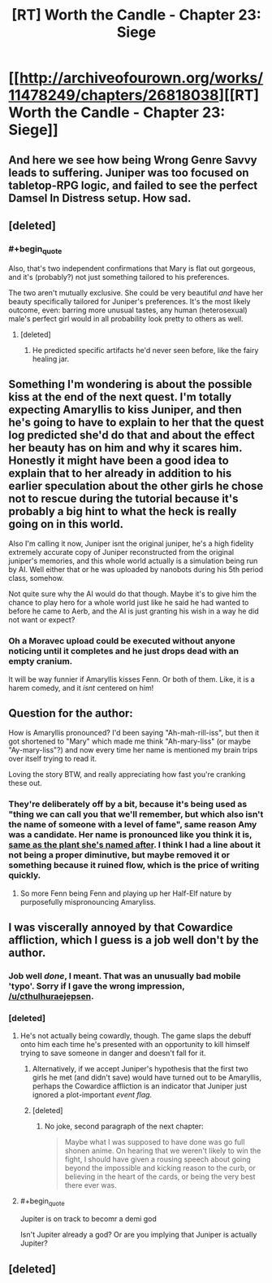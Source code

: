 #+TITLE: [RT] Worth the Candle - Chapter 23: Siege

* [[http://archiveofourown.org/works/11478249/chapters/26818038][[RT] Worth the Candle - Chapter 23: Siege]]
:PROPERTIES:
:Author: PositivePeter
:Score: 50
:DateUnix: 1503424632.0
:END:

** And here we see how being Wrong Genre Savvy leads to suffering. Juniper was too focused on tabletop-RPG logic, and failed to see the perfect Damsel In Distress setup. How sad.
:PROPERTIES:
:Author: Noumero
:Score: 17
:DateUnix: 1503425622.0
:END:


** [deleted]
:PROPERTIES:
:Score: 13
:DateUnix: 1503446110.0
:END:

*** #+begin_quote
  Also, that's two independent confirmations that Mary is flat out gorgeous, and it's (probably?) not just something tailored to his preferences.
#+end_quote

The two aren't mutually exclusive. She could be very beautiful /and/ have her beauty specifically tailored for Juniper's preferences. It's the most likely outcome, even: barring more unusual tastes, any human (heterosexual) male's perfect girl would in all probability look pretty to others as well.
:PROPERTIES:
:Author: Noumero
:Score: 14
:DateUnix: 1503454917.0
:END:

**** [deleted]
:PROPERTIES:
:Score: 9
:DateUnix: 1503456275.0
:END:

***** He predicted specific artifacts he'd never seen before, like the fairy healing jar.
:PROPERTIES:
:Author: PM_ME_OS_DESIGN
:Score: 2
:DateUnix: 1503533265.0
:END:


** Something I'm wondering is about the possible kiss at the end of the next quest. I'm totally expecting Amaryllis to kiss Juniper, and then he's going to have to explain to her that the quest log predicted she'd do that and about the effect her beauty has on him and why it scares him. Honestly it might have been a good idea to explain that to her already in addition to his earlier speculation about the other girls he chose not to rescue during the tutorial because it's probably a big hint to what the heck is really going on in this world.

Also I'm calling it now, Juniper isnt the original juniper, he's a high fidelity extremely accurate copy of Juniper reconstructed from the original juniper's memories, and this whole world actually is a simulation being run by AI. Well either that or he was uploaded by nanobots during his 5th period class, somehow.

Not quite sure why the AI would do that though. Maybe it's to give him the chance to play hero for a whole world just like he said he had wanted to before he came to Aerb, and the AI is just granting his wish in a way he did not want or expect?
:PROPERTIES:
:Author: Sailor_Vulcan
:Score: 9
:DateUnix: 1503442534.0
:END:

*** Oh a Moravec upload could be executed without anyone noticing until it completes and he just drops dead with an empty cranium.

It will be way funnier if Amaryllis kisses Fenn. Or both of them. Like, it is a harem comedy, and it /isnt/ centered on him!
:PROPERTIES:
:Author: Izeinwinter
:Score: 5
:DateUnix: 1503485361.0
:END:


** Question for the author:

How is Amaryllis pronounced? I'd been saying "Ah-mah-rill-iss", but then it got shortened to "Mary" which made me think "Ah-mary-liss" (or maybe "Ay-mary-liss"?) and now every time her name is mentioned my brain trips over itself trying to read it.

Loving the story BTW, and really appreciating how fast you're cranking these out.
:PROPERTIES:
:Author: TempAccountIgnorePls
:Score: 7
:DateUnix: 1503448481.0
:END:

*** They're deliberately off by a bit, because it's being used as "thing we can call you that we'll remember, but which also isn't the name of someone with a level of fame", same reason Amy was a candidate. Her name is pronounced like you think it is, [[https://en.wikipedia.org/wiki/Amaryllis][same as the plant she's named after]]. I think I had a line about it not being a proper diminutive, but maybe removed it or something because it ruined flow, which is the price of writing quickly.
:PROPERTIES:
:Author: cthulhuraejepsen
:Score: 9
:DateUnix: 1503448978.0
:END:

**** So more Fenn being Fenn and playing up her Half-Elf nature by purposefully mispronouncing Amaryliss.
:PROPERTIES:
:Author: Traiden04
:Score: 1
:DateUnix: 1503483684.0
:END:


** I was viscerally annoyed by that Cowardice affliction, which I guess is a job well don't by the author.
:PROPERTIES:
:Author: EliezerYudkowsky
:Score: 13
:DateUnix: 1503483182.0
:END:

*** Job well /done/, I meant. That was an unusually bad mobile 'typo'. Sorry if I gave the wrong impression, [[/u/cthulhuraejepsen]].
:PROPERTIES:
:Author: EliezerYudkowsky
:Score: 11
:DateUnix: 1503507023.0
:END:


*** [deleted]
:PROPERTIES:
:Score: 4
:DateUnix: 1503495551.0
:END:

**** He's not actually being cowardly, though. The game slaps the debuff onto him each time he's presented with an opportunity to kill himself trying to save someone in danger and doesn't fall for it.
:PROPERTIES:
:Author: AugSphere
:Score: 12
:DateUnix: 1503508512.0
:END:

***** Alternatively, if we accept Juniper's hypothesis that the first two girls he met (and didn't save) would have turned out to be Amaryllis, perhaps the Cowardice affliction is an indicator that Juniper just ignored a plot-important /event flag/.
:PROPERTIES:
:Author: 696e6372656469626c65
:Score: 13
:DateUnix: 1503520000.0
:END:


***** [deleted]
:PROPERTIES:
:Score: 6
:DateUnix: 1503521180.0
:END:

****** No joke, second paragraph of the next chapter:

#+begin_quote
  Maybe what I was supposed to have done was go full shonen anime. On hearing that we weren't likely to win the fight, I should have given a rousing speech about going beyond the impossible and kicking reason to the curb, or believing in the heart of the cards, or being the very best there ever was.
#+end_quote
:PROPERTIES:
:Author: cthulhuraejepsen
:Score: 13
:DateUnix: 1503535555.0
:END:


**** #+begin_quote
  Jupiter is on track to becomr a demi god
#+end_quote

Isn't Jupiter already a god? Or are you implying that Juniper is actually Jupiter?
:PROPERTIES:
:Author: Kuratius
:Score: 1
:DateUnix: 1504148669.0
:END:


** [deleted]
:PROPERTIES:
:Score: 4
:DateUnix: 1503519288.0
:END:
